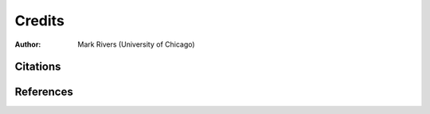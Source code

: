=======
Credits
=======

:author: Mark Rivers (University of Chicago)


Citations
=========

.. bibliography:: bibtex/cite.bib
   :style: plain
   :labelprefix: A
   :all: 


References
==========

.. bibliography:: bibtex/ref.bib
   :style: plain
   :labelprefix: B
   :all: 
